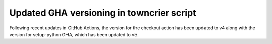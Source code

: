 Updated GHA versioning in towncrier script
------------------------------------------

Following recent updates in GitHub Actions, the version for the checkout action has been updated to v4 along with the version for setup-python GHA, which has been updated to v5.
